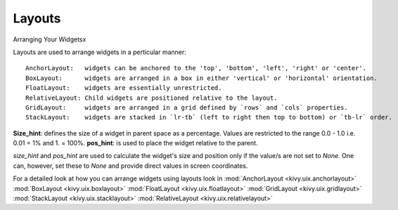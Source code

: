Layouts
--------

.. container:: title

    Arranging Your Widgetsx

Layouts are used to arrange widgets in a perticular manner::

    AnchorLayout:   widgets can be anchored to the 'top', 'bottom', 'left', 'right' or 'center'.
    BoxLayout:      widgets are arranged in a box in either 'vertical' or 'horizontal' orientation.
    FloatLayout:    widgets are essentially unrestricted.
    RelativeLayout: Child widgets are positioned relative to the layout.
    GridLayout:     widgets are arranged in a grid defined by `rows` and `cols` properties.
    StackLayout:    widgets are stacked in `lr-tb` (left to right then top to bottom) or `tb-lr` order.

**Size_hint**: defines the size of a widget in parent space as a percentage. Values are restricted to 
the range 0.0 - 1.0 i.e. 0.01 = 1% and 1. = 100%.
**pos_hint**: is used to place the widget relative to the parent.

*size_hint* and *pos_hint* are used to calculate the widget's size and position only if the value/s are not set to *None*.
One can, however, set these to *None* and provide direct values in screen coordinates.

For a detailed look at how you can arrange widgets using layouts look in
:mod:`AnchorLayout <kivy.uix.anchorlayout>`
:mod:`BoxLayout <kivy.uix.boxlayout>`
:mod:`FloatLayout <kivy.uix.floatlayout>`
:mod:`GridLayout <kivy.uix.gridlayout>`
:mod:`StackLayout <kivy.uix.stacklayout>`
:mod:`RelativeLayout <kivy.uix.relativelayout>`
